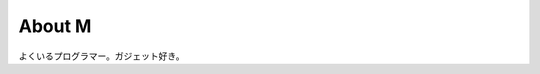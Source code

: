
.. _about:

About M
============================

よくいるプログラマー。ガジェット好き。


.. .. raw:: html
.. 
..    <div style="margin-top:15px;width:340px;">
..       <a class="twitter-timeline" data-height="680" href="https://twitter.com/myama_jp">Tweets by myama_jp</a> <script async src="//platform.twitter.com/widgets.js" charset="utf-8"></script>
..    </div>

